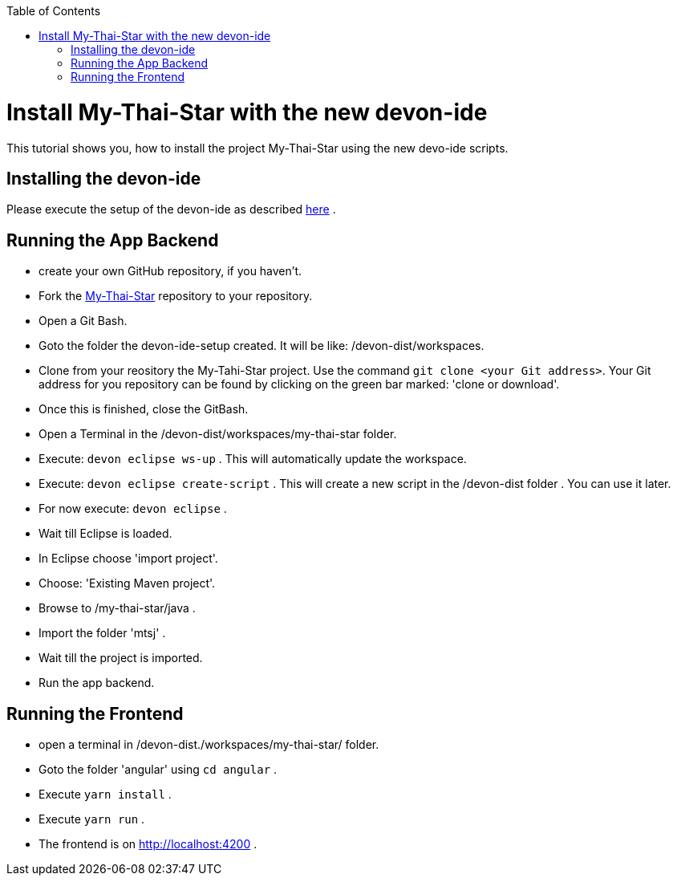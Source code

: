 :toc: macro
toc::[]

= Install My-Thai-Star with the new devon-ide

This tutorial shows you, how to install the project My-Thai-Star using the new devo-ide scripts.

== Installing the devon-ide

Please execute the setup of the devon-ide as described link:https://github.com/devonfw/devon-ide/blob/master/documentation/setup.asciidoc[here] .

== Running the App Backend

- create your own GitHub repository, if you haven't.

- Fork the link:https://github.com/devonfw/my-thai-star[My-Thai-Star] repository to your repository.

- Open a Git Bash.

- Goto the folder the devon-ide-setup created. It will be like: /devon-dist/workspaces.

- Clone from your reository the My-Tahi-Star project. Use the command `git clone <your Git address>`. Your Git address for you repository can be found by clicking on the green bar marked: 'clone or download'.

- Once this is finished, close the GitBash.

- Open a Terminal in the /devon-dist/workspaces/my-thai-star folder.

- Execute: `devon eclipse ws-up` . This will automatically update the workspace.

- Execute: `devon eclipse create-script` . This will create a new script in the /devon-dist folder . You can use it later.

- For now execute: `devon eclipse` .

- Wait till Eclipse is loaded.

- In Eclipse choose 'import project'.

- Choose: 'Existing Maven project'.

- Browse to /my-thai-star/java .

- Import the folder 'mtsj' .

- Wait till the project is imported.

- Run the app backend.

== Running the Frontend

- open a terminal in /devon-dist./workspaces/my-thai-star/ folder.

- Goto the folder 'angular' using `cd angular` .

- Execute `yarn install` .

- Execute `yarn run` .

- The frontend is on http://localhost:4200 .








